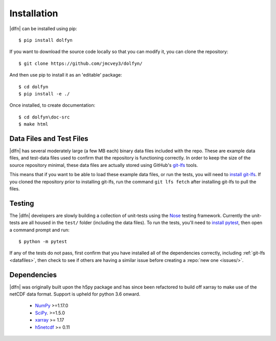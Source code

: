 .. _install:

Installation
============

|dlfn| can be installed using pip::

    $ pip install dolfyn

If you want to download the source code locally so that you can modify
it, you can clone the repository::
    
   $ git clone https://github.com/jmcvey3/dolfyn/

And then use pip to install it as an 'editable' package::

     $ cd dolfyn
     $ pip install -e ./

Once installed, to create documentation::

	 $ cd dolfyn\doc-src
	 $ make html

.. _datafiles:

Data Files and Test Files
-------------------------

|dlfn| has several moderately large (a few MB each) binary data files
included with the repo. These are example data files, and test-data
files used to confirm that the repository is functioning correctly. In
order to keep the size of the source repository minimal, these data
files are actually stored using GitHub's `git-lfs
<git-lfs.github.com>`_ tools.

This means that if you want to be able to load these example data
files, or run the tests, you will need to `install git-lfs
<https://help.github.com/articles/installing-git-large-file-storage/>`_. If
you cloned the repository prior to installing git-lfs, run the command
``git lfs fetch`` after installing git-lfs to pull the files.

.. _testing:

Testing
-------

The |dlfn| developers are slowly building a collection of unit-tests
using the `Nose <http://nose.readthedocs.io/>`_ testing
framework. Currently the unit-tests are all housed in the ``test/``
folder (including the data files). To run the tests, you'll need to
`install pytest
<https://docs.pytest.org/en/6.2.x/getting-started.html>`_,
then open a command prompt and run::

  $ python -m pytest

If any of the tests do not pass, first confirm that you have installed
all of the dependencies correctly, including :ref:`git-lfs
<datafiles>`, then check to see if others are having a similar issue
before creating a :repo:`new one <issues/>`.

.. _dependencies:

Dependencies
------------

|dlfn| was originally built upon the h5py package and has since been refactored
to build off xarray to make use of the netCDF data format. Support is upheld for 
python 3.6 onward.

 - `NumPy <http://www.numpy.org>`_ >=1.17.0
 - `SciPy <http://www.scipy.org>`_. >=1.5.0
 - `xarray <http://xarray.pydata.org/en/stable/>`_ >= 1.17
 - `h5netcdf <https://github.com/h5netcdf/h5netcdf>`_ >= 0.11
